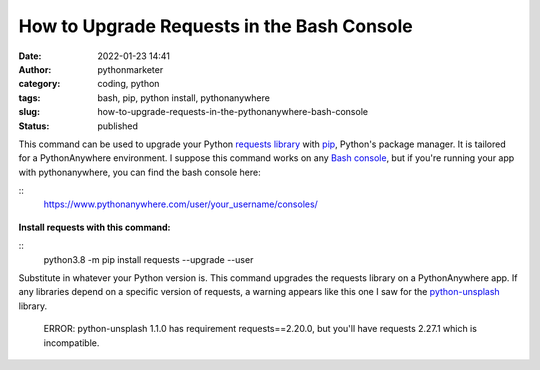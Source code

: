 How to Upgrade Requests in the Bash Console
###########################################
:date: 2022-01-23 14:41
:author: pythonmarketer
:category: coding, python
:tags: bash, pip, python install, pythonanywhere
:slug: how-to-upgrade-requests-in-the-pythonanywhere-bash-console
:status: published

This command can be used to upgrade your Python `requests library <https://docs.python-requests.org/en/latest/>`__ with `pip <https://lofipython.com/how-to-python-pip-install-new-libraries/>`__, Python's package manager. It is tailored for a PythonAnywhere environment. I suppose this command works on any `Bash console <https://www.gnu.org/software/bash/>`__, but if you're running your app with pythonanywhere, you can find the bash console here:

:: 
   https://www.pythonanywhere.com/user/your_username/consoles/

.. figure:: https://pythonmarketer.files.wordpress.com/2022/01/python-anywhere-bash-highlight-2.png?w=1024
   :alt: bash console python install
   :figclass: wp-image-6771

**Install requests with this command:**

:: 
   python3.8 -m pip install requests --upgrade --user

Substitute in whatever your Python version is. This command upgrades the requests library on a PythonAnywhere app. If any libraries depend on a specific version of requests, a warning appears like this one I saw for the `python-unsplash <https://github.com/yakupadakli/python-unsplash>`__ library.

   ERROR: python-unsplash 1.1.0 has requirement requests==2.20.0, but you'll have requests 2.27.1 which is incompatible.

.. figure:: https://pythonmarketer.files.wordpress.com/2022/01/requests-upgrade-full-install.png?w=1024
   :alt: Requests upgrade python library
   :figclass: wp-image-6777

